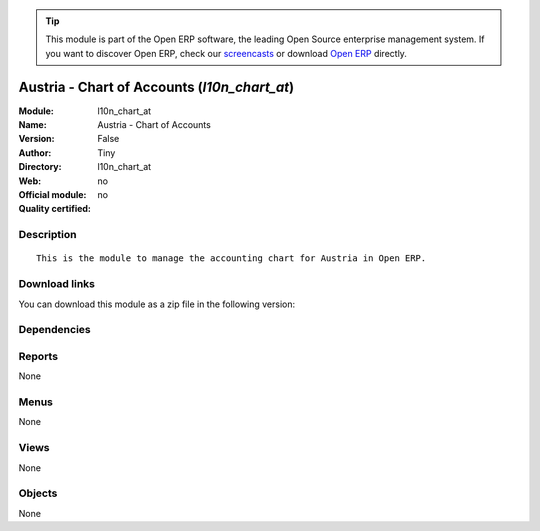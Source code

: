 
.. i18n: .. module:: l10n_chart_at
.. i18n:     :synopsis: Austria - Chart of Accounts 
.. i18n:     :noindex:
.. i18n: .. 

.. module:: l10n_chart_at
    :synopsis: Austria - Chart of Accounts 
    :noindex:
.. 

.. i18n: .. raw:: html
.. i18n: 
.. i18n:       <br />
.. i18n:     <link rel="stylesheet" href="../_static/hide_objects_in_sidebar.css" type="text/css" />

.. raw:: html

      <br />
    <link rel="stylesheet" href="../_static/hide_objects_in_sidebar.css" type="text/css" />

.. i18n: .. tip:: This module is part of the Open ERP software, the leading Open Source 
.. i18n:   enterprise management system. If you want to discover Open ERP, check our 
.. i18n:   `screencasts <http://openerp.tv>`_ or download 
.. i18n:   `Open ERP <http://openerp.com>`_ directly.

.. tip:: This module is part of the Open ERP software, the leading Open Source 
  enterprise management system. If you want to discover Open ERP, check our 
  `screencasts <http://openerp.tv>`_ or download 
  `Open ERP <http://openerp.com>`_ directly.

.. i18n: .. raw:: html
.. i18n: 
.. i18n:     <div class="js-kit-rating" title="" permalink="" standalone="yes" path="/l10n_chart_at"></div>
.. i18n:     <script src="http://js-kit.com/ratings.js"></script>

.. raw:: html

    <div class="js-kit-rating" title="" permalink="" standalone="yes" path="/l10n_chart_at"></div>
    <script src="http://js-kit.com/ratings.js"></script>

.. i18n: Austria - Chart of Accounts (*l10n_chart_at*)
.. i18n: =============================================
.. i18n: :Module: l10n_chart_at
.. i18n: :Name: Austria - Chart of Accounts
.. i18n: :Version: False
.. i18n: :Author: Tiny
.. i18n: :Directory: l10n_chart_at
.. i18n: :Web: 
.. i18n: :Official module: no
.. i18n: :Quality certified: no

Austria - Chart of Accounts (*l10n_chart_at*)
=============================================
:Module: l10n_chart_at
:Name: Austria - Chart of Accounts
:Version: False
:Author: Tiny
:Directory: l10n_chart_at
:Web: 
:Official module: no
:Quality certified: no

.. i18n: Description
.. i18n: -----------

Description
-----------

.. i18n: ::
.. i18n: 
.. i18n:   This is the module to manage the accounting chart for Austria in Open ERP.

::

  This is the module to manage the accounting chart for Austria in Open ERP.

.. i18n: Download links
.. i18n: --------------

Download links
--------------

.. i18n: You can download this module as a zip file in the following version:

You can download this module as a zip file in the following version:

.. i18n:   * `trunk <http://www.openerp.com/download/modules/trunk/l10n_chart_at.zip>`_

  * `trunk <http://www.openerp.com/download/modules/trunk/l10n_chart_at.zip>`_

.. i18n: Dependencies
.. i18n: ------------

Dependencies
------------

.. i18n:  * :mod:`account_chart`
.. i18n:  * :mod:`base_vat`

 * :mod:`account_chart`
 * :mod:`base_vat`

.. i18n: Reports
.. i18n: -------

Reports
-------

.. i18n: None

None

.. i18n: Menus
.. i18n: -------

Menus
-------

.. i18n: None

None

.. i18n: Views
.. i18n: -----

Views
-----

.. i18n: None

None

.. i18n: Objects
.. i18n: -------

Objects
-------

.. i18n: None

None
